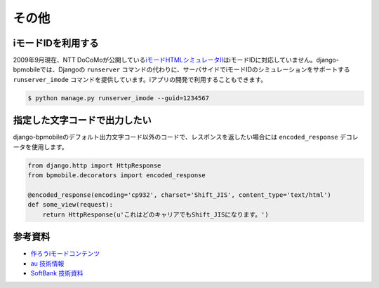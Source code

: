 .. _others:

======
その他
======

iモードIDを利用する
===================

2009年9月現在、NTT DoCoMoが公開している\ `iモードHTMLシミュレータII <http://www.nttdocomo.co.jp/service/imode/make/content/browser/html/tool2/index.html>`_\ はiモードIDに対応していません。django-bpmobileでは、Djangoの ``runserver`` コマンドの代わりに、サーバサイドでiモードIDのシミュレーションをサポートする ``runserver_imode`` コマンドを提供しています。iアプリの開発で利用することもできます。

.. code-block:: bash

  $ python manage.py runserver_imode --guid=1234567

指定した文字コードで出力したい
==============================

django-bpmobileのデフォルト出力文字コード以外のコードで、レスポンスを返したい場合には ``encoded_response`` デコレータを使用します。

.. code-block:: python

  from django.http import HttpResponse
  from bpmobile.decorators import encoded_response

  @encoded_response(encoding='cp932', charset='Shift_JIS', content_type='text/html')
  def some_view(request):
      return HttpResponse(u'これはどのキャリアでもShift_JISになります。')

参考資料
========

* `作ろうiモードコンテンツ <http://www.nttdocomo.co.jp/service/imode/make/>`_
* `au 技術情報 <http://www.au.kddi.com/ezfactory/tec/>`_
* `SoftBank 技術資料 <http://creation.mb.softbank.jp/doc_tool/>`_

